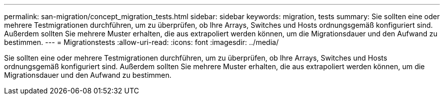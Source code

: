 ---
permalink: san-migration/concept_migration_tests.html 
sidebar: sidebar 
keywords: migration, tests 
summary: Sie sollten eine oder mehrere Testmigrationen durchführen, um zu überprüfen, ob Ihre Arrays, Switches und Hosts ordnungsgemäß konfiguriert sind. Außerdem sollten Sie mehrere Muster erhalten, die aus extrapoliert werden können, um die Migrationsdauer und den Aufwand zu bestimmen. 
---
= Migrationstests
:allow-uri-read: 
:icons: font
:imagesdir: ../media/


[role="lead"]
Sie sollten eine oder mehrere Testmigrationen durchführen, um zu überprüfen, ob Ihre Arrays, Switches und Hosts ordnungsgemäß konfiguriert sind. Außerdem sollten Sie mehrere Muster erhalten, die aus extrapoliert werden können, um die Migrationsdauer und den Aufwand zu bestimmen.
